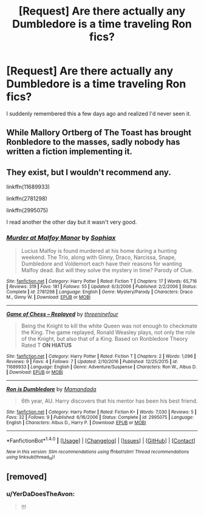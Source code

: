 #+TITLE: [Request] Are there actually any Dumbledore is a time traveling Ron fics?

* [Request] Are there actually any Dumbledore is a time traveling Ron fics?
:PROPERTIES:
:Author: Mat_Snow
:Score: 17
:DateUnix: 1488843236.0
:DateShort: 2017-Mar-07
:FlairText: Request
:END:
I suddenly remembered this a few days ago and realized I'd never seen it.


** While Mallory Ortberg of The Toast has brought Ronbledore to the masses, sadly nobody has written a fiction implementing it.
:PROPERTIES:
:Author: ProfTilos
:Score: 7
:DateUnix: 1488847498.0
:DateShort: 2017-Mar-07
:END:


** They exist, but I wouldn't recommend any.

linkffn(11689933)

linkffn(2781298)

linkffn(2995075)

I read another the other day but it wasn't very good.
:PROPERTIES:
:Score: 1
:DateUnix: 1489067683.0
:DateShort: 2017-Mar-09
:END:

*** [[http://www.fanfiction.net/s/2781298/1/][*/Murder at Malfoy Manor/*]] by [[https://www.fanfiction.net/u/945569/Sophiax][/Sophiax/]]

#+begin_quote
  Lucius Malfoy is found murdered at his home during a hunting weekend. The Trio, along with Ginny, Draco, Narcissa, Snape, Dumbledore and Voldemort each have their reasons for wanting Malfoy dead. But will they solve the mystery in time? Parody of Clue.
#+end_quote

^{/Site/: [[http://www.fanfiction.net/][fanfiction.net]] *|* /Category/: Harry Potter *|* /Rated/: Fiction T *|* /Chapters/: 17 *|* /Words/: 65,716 *|* /Reviews/: 319 *|* /Favs/: 181 *|* /Follows/: 55 *|* /Updated/: 6/3/2006 *|* /Published/: 2/2/2006 *|* /Status/: Complete *|* /id/: 2781298 *|* /Language/: English *|* /Genre/: Mystery/Parody *|* /Characters/: Draco M., Ginny W. *|* /Download/: [[http://www.ff2ebook.com/old/ffn-bot/index.php?id=2781298&source=ff&filetype=epub][EPUB]] or [[http://www.ff2ebook.com/old/ffn-bot/index.php?id=2781298&source=ff&filetype=mobi][MOBI]]}

--------------

[[http://www.fanfiction.net/s/11689933/1/][*/Game of Chess -- Replayed/*]] by [[https://www.fanfiction.net/u/6818843/threeninefour][/threeninefour/]]

#+begin_quote
  Being the Knight to kill the white Queen was not enough to checkmate the King. The game replayed, Ronald Weasley plays, not only the role of the Knight, but also that of a King. Based on Ronbledore Theory Rated T *ON HIATUS*
#+end_quote

^{/Site/: [[http://www.fanfiction.net/][fanfiction.net]] *|* /Category/: Harry Potter *|* /Rated/: Fiction T *|* /Chapters/: 2 *|* /Words/: 1,096 *|* /Reviews/: 9 *|* /Favs/: 4 *|* /Follows/: 7 *|* /Updated/: 2/10/2016 *|* /Published/: 12/25/2015 *|* /id/: 11689933 *|* /Language/: English *|* /Genre/: Adventure/Suspense *|* /Characters/: Ron W., Albus D. *|* /Download/: [[http://www.ff2ebook.com/old/ffn-bot/index.php?id=11689933&source=ff&filetype=epub][EPUB]] or [[http://www.ff2ebook.com/old/ffn-bot/index.php?id=11689933&source=ff&filetype=mobi][MOBI]]}

--------------

[[http://www.fanfiction.net/s/2995075/1/][*/Ron is Dumbledore/*]] by [[https://www.fanfiction.net/u/833306/Mamandada][/Mamandada/]]

#+begin_quote
  6th year, AU. Harry discovers that his mentor has been his best friend.
#+end_quote

^{/Site/: [[http://www.fanfiction.net/][fanfiction.net]] *|* /Category/: Harry Potter *|* /Rated/: Fiction K+ *|* /Words/: 7,030 *|* /Reviews/: 5 *|* /Favs/: 32 *|* /Follows/: 9 *|* /Published/: 6/16/2006 *|* /Status/: Complete *|* /id/: 2995075 *|* /Language/: English *|* /Characters/: Albus D., Harry P. *|* /Download/: [[http://www.ff2ebook.com/old/ffn-bot/index.php?id=2995075&source=ff&filetype=epub][EPUB]] or [[http://www.ff2ebook.com/old/ffn-bot/index.php?id=2995075&source=ff&filetype=mobi][MOBI]]}

--------------

*FanfictionBot*^{1.4.0} *|* [[[https://github.com/tusing/reddit-ffn-bot/wiki/Usage][Usage]]] | [[[https://github.com/tusing/reddit-ffn-bot/wiki/Changelog][Changelog]]] | [[[https://github.com/tusing/reddit-ffn-bot/issues/][Issues]]] | [[[https://github.com/tusing/reddit-ffn-bot/][GitHub]]] | [[[https://www.reddit.com/message/compose?to=tusing][Contact]]]

^{/New in this version: Slim recommendations using/ ffnbot!slim! /Thread recommendations using/ linksub(thread_id)!}
:PROPERTIES:
:Author: FanfictionBot
:Score: 1
:DateUnix: 1489067703.0
:DateShort: 2017-Mar-09
:END:


** [removed]
:PROPERTIES:
:Score: -6
:DateUnix: 1488890657.0
:DateShort: 2017-Mar-07
:END:

*** u/YerDaDoesTheAvon:
#+begin_quote
  !!!
#+end_quote
:PROPERTIES:
:Author: YerDaDoesTheAvon
:Score: 1
:DateUnix: 1488930537.0
:DateShort: 2017-Mar-08
:END:
